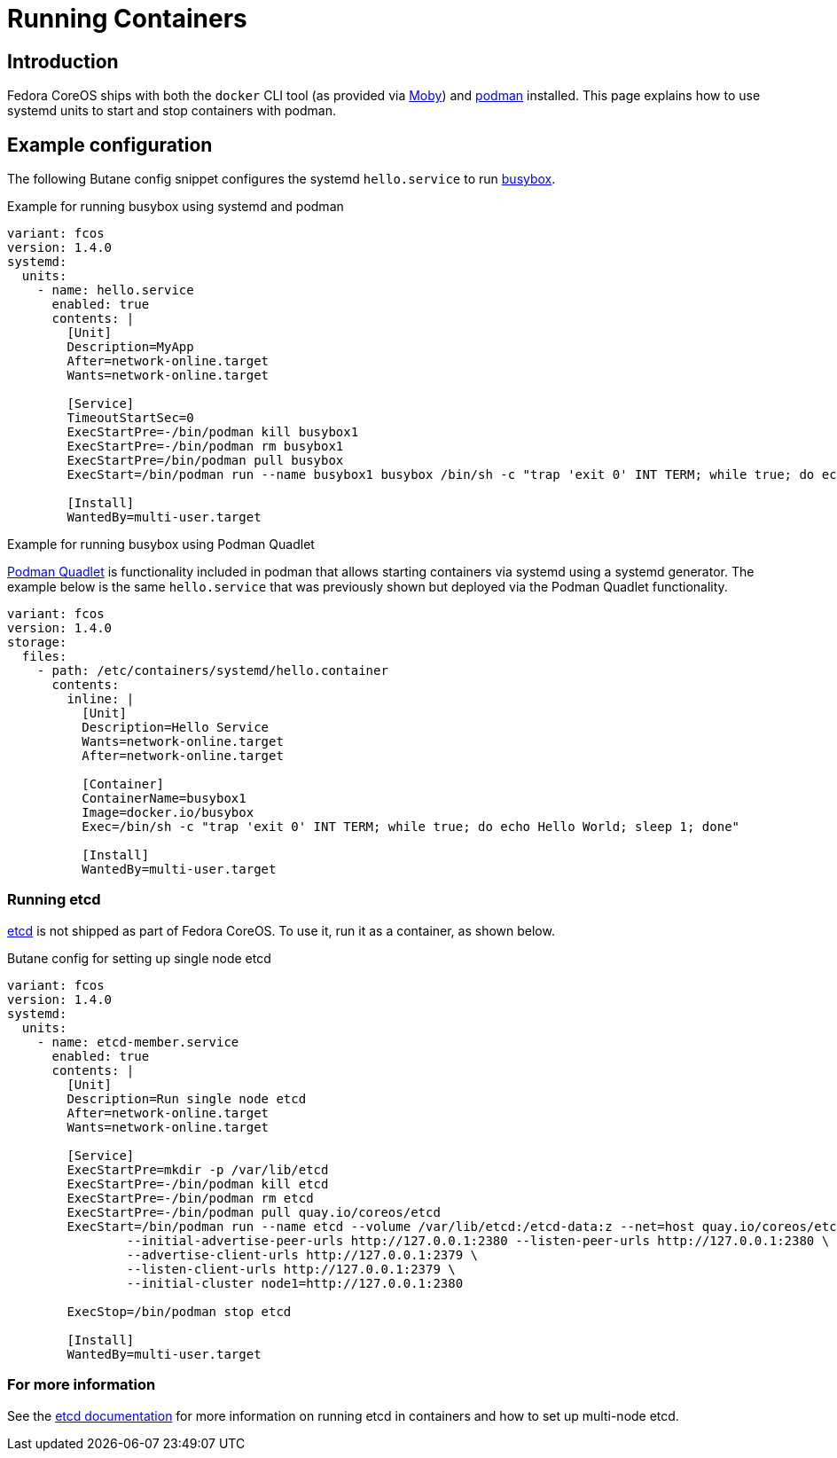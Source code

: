 = Running Containers

== Introduction
Fedora CoreOS ships with both the `docker` CLI tool (as provided via https://mobyproject.org/[Moby]) and https://podman.io[podman] installed. This page explains how to use systemd units to start and stop containers with podman.

== Example configuration
The following Butane config snippet configures the systemd `hello.service` to run https://www.busybox.net[busybox].

.Example for running busybox using systemd and podman
[source,yaml]
----
variant: fcos
version: 1.4.0
systemd:
  units:
    - name: hello.service
      enabled: true
      contents: |
        [Unit]
        Description=MyApp
        After=network-online.target
        Wants=network-online.target

        [Service]
        TimeoutStartSec=0
        ExecStartPre=-/bin/podman kill busybox1
        ExecStartPre=-/bin/podman rm busybox1
        ExecStartPre=/bin/podman pull busybox
        ExecStart=/bin/podman run --name busybox1 busybox /bin/sh -c "trap 'exit 0' INT TERM; while true; do echo Hello World; sleep 1; done"

        [Install]
        WantedBy=multi-user.target
----

.Example for running busybox using Podman Quadlet

https://docs.podman.io/en/latest/markdown/podman-systemd.unit.5.html[Podman Quadlet] is functionality included in podman that allows starting containers via systemd using a systemd generator. The example below is the same `hello.service` that was previously shown but deployed via the Podman Quadlet functionality.

[source,yaml]
----
variant: fcos
version: 1.4.0
storage:
  files:
    - path: /etc/containers/systemd/hello.container
      contents:
        inline: |
          [Unit]
          Description=Hello Service
          Wants=network-online.target
          After=network-online.target

          [Container]
          ContainerName=busybox1
          Image=docker.io/busybox
          Exec=/bin/sh -c "trap 'exit 0' INT TERM; while true; do echo Hello World; sleep 1; done"

          [Install]
          WantedBy=multi-user.target
----

=== Running etcd

https://etcd.io[etcd] is not shipped as part of Fedora CoreOS. To use it, run it as a container, as shown below.

.Butane config for setting up single node etcd
[source,yaml]
----
variant: fcos
version: 1.4.0
systemd:
  units:
    - name: etcd-member.service
      enabled: true
      contents: |
        [Unit]
        Description=Run single node etcd
        After=network-online.target
        Wants=network-online.target

        [Service]
        ExecStartPre=mkdir -p /var/lib/etcd
        ExecStartPre=-/bin/podman kill etcd
        ExecStartPre=-/bin/podman rm etcd
        ExecStartPre=-/bin/podman pull quay.io/coreos/etcd
        ExecStart=/bin/podman run --name etcd --volume /var/lib/etcd:/etcd-data:z --net=host quay.io/coreos/etcd:latest /usr/local/bin/etcd --data-dir /etcd-data --name node1 \
                --initial-advertise-peer-urls http://127.0.0.1:2380 --listen-peer-urls http://127.0.0.1:2380 \
                --advertise-client-urls http://127.0.0.1:2379 \
                --listen-client-urls http://127.0.0.1:2379 \
                --initial-cluster node1=http://127.0.0.1:2380

        ExecStop=/bin/podman stop etcd

        [Install]
        WantedBy=multi-user.target
----

=== For more information
See the https://etcd.io/docs/latest/op-guide/container/#docker[etcd documentation] for more information on running etcd in containers and how to set up multi-node etcd.
